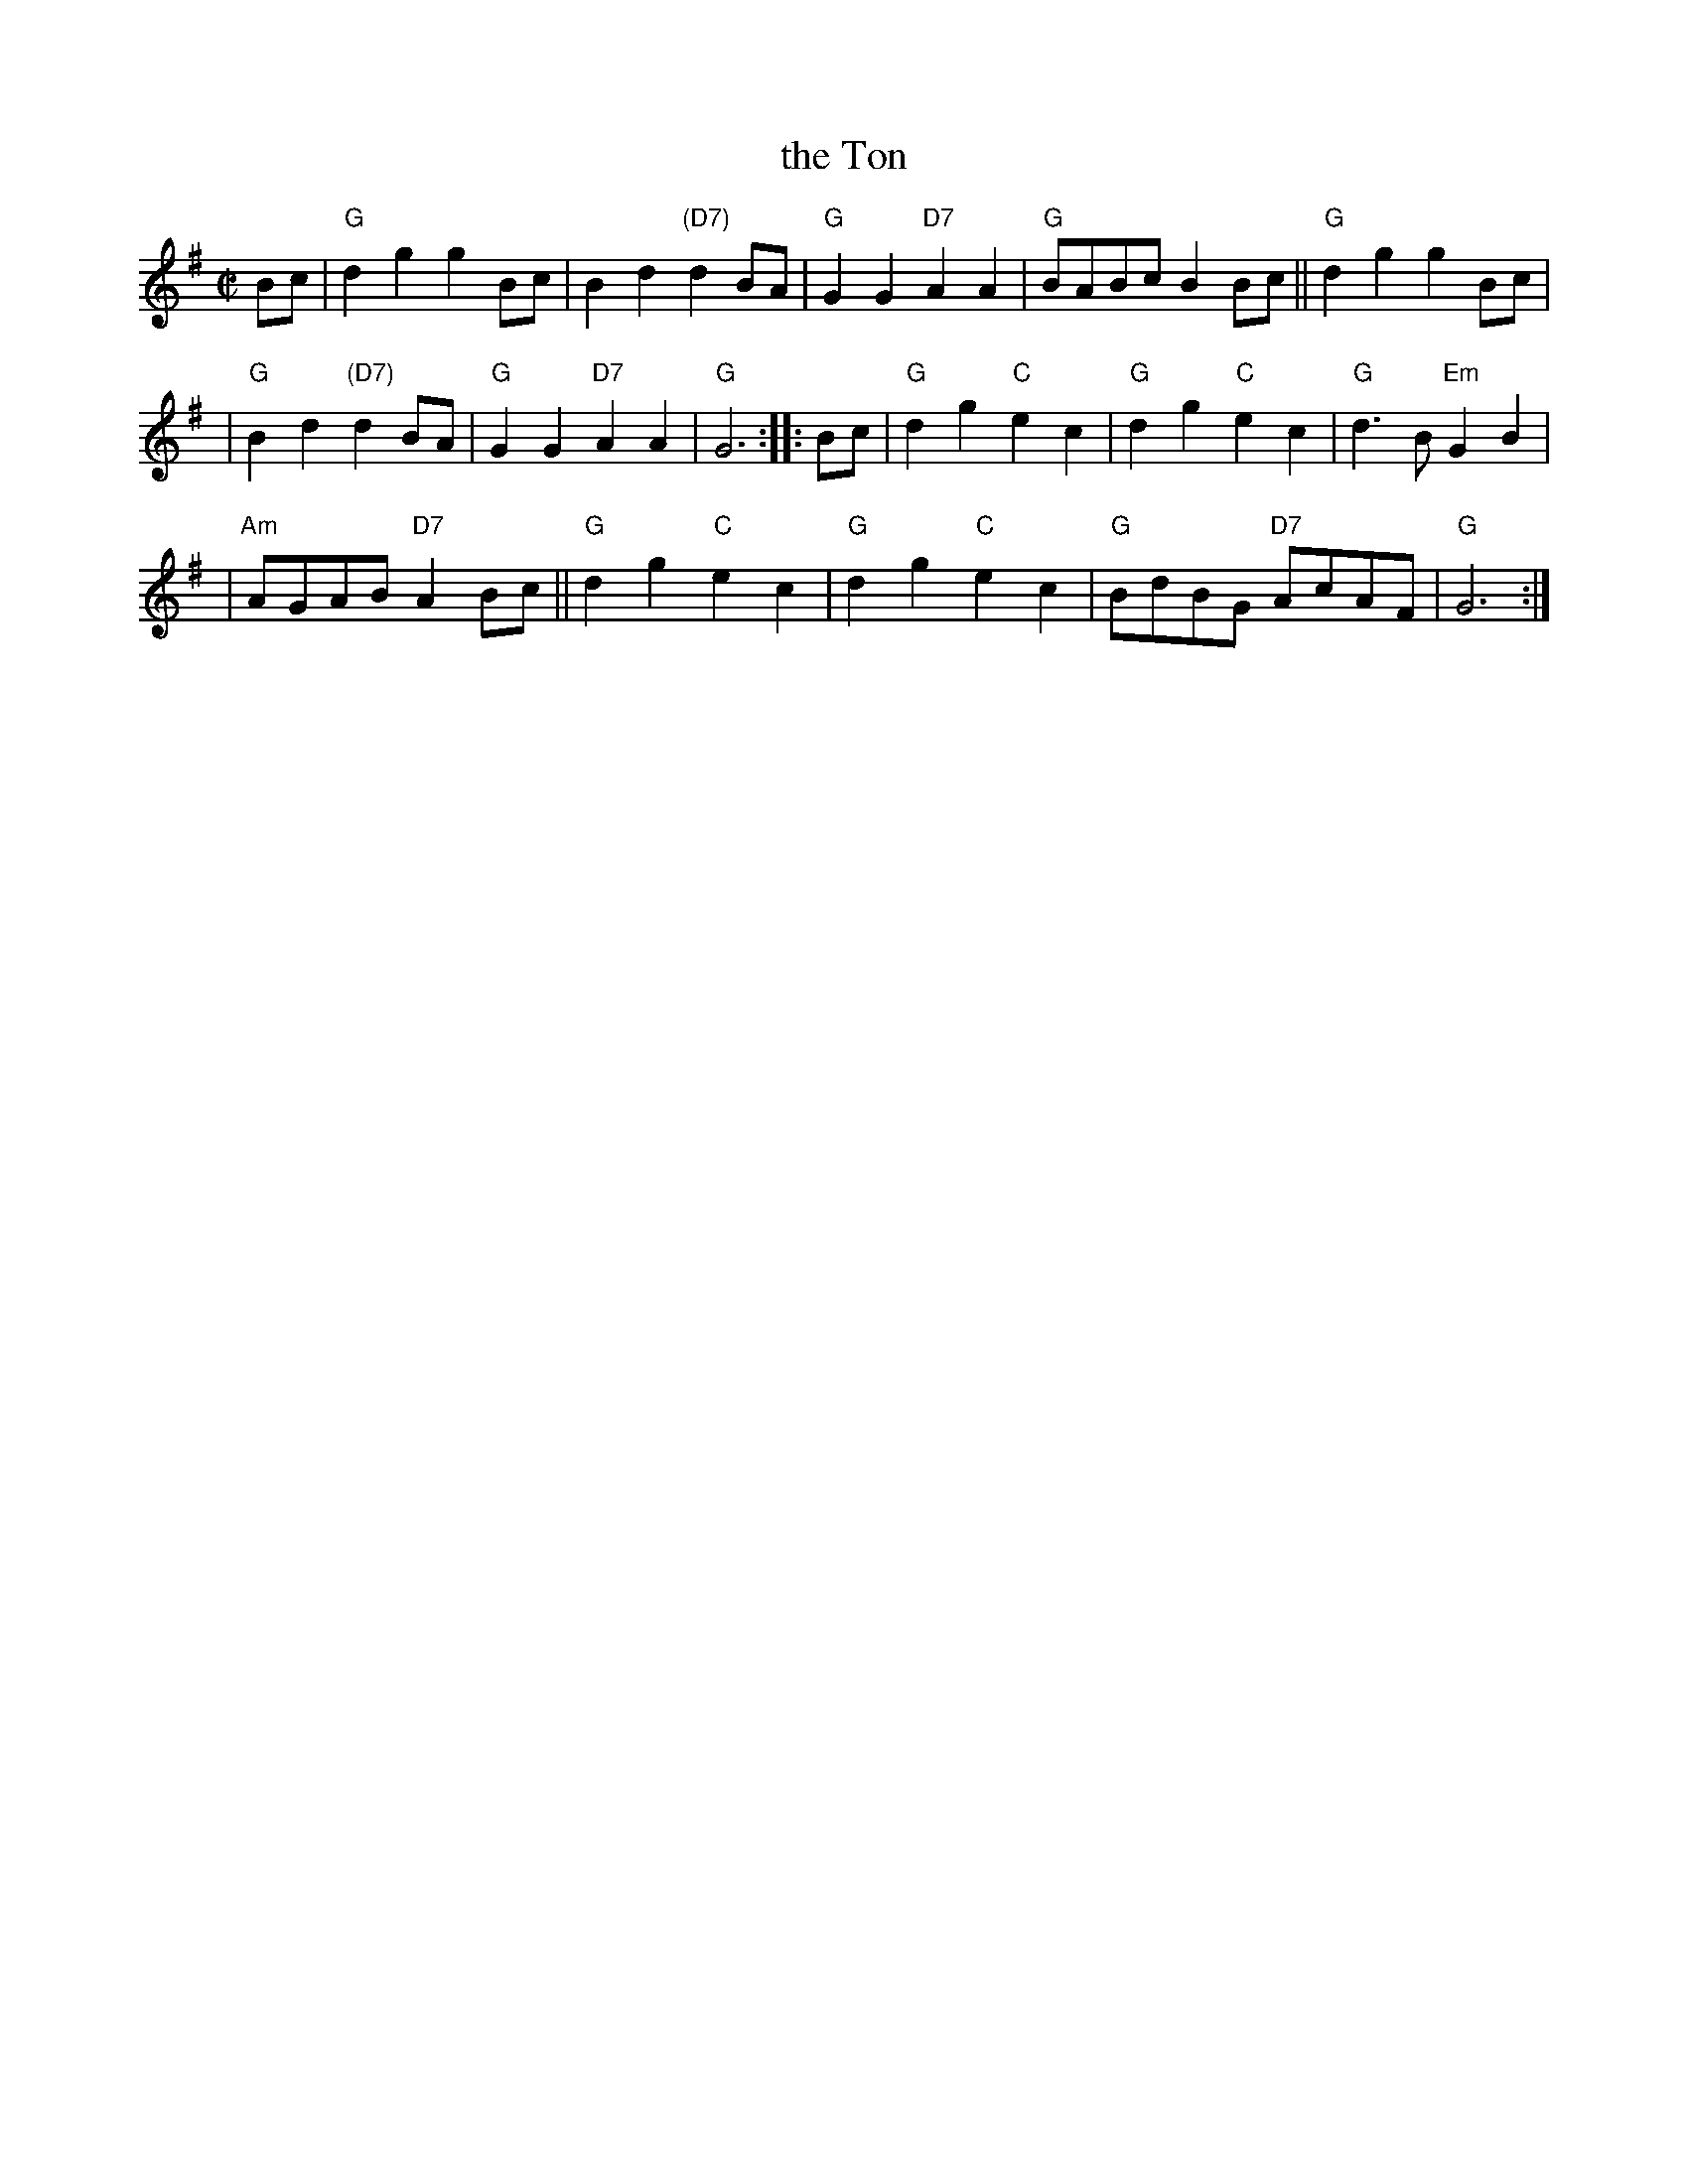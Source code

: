 X: 1
T: the Ton
Z: John Chambers <jc:trillian.mit.edu>
R: march
M: C|
L: 1/4
K: G
   B/c/ \
| "G"dg gB/c/ | Bd "(D7)"dB/A/ | "G"GG "D7"AA | "G"B/A/B/c/ BB/c/ || "G"dg gB/c/ |
| "G"Bd "(D7)"dB/A/ | "G"GG "D7"AA | "G"G3 :: B/c/ | "G"dg "C"ec | "G"dg "C"ec | "G"d>B "Em"GB |
| "Am"A/G/A/B/ "D7"AB/c/ || "G"dg "C"ec | "G"dg "C"ec | "G"B/d/B/G/ "D7"A/c/A/F/ | "G"G3 :|
